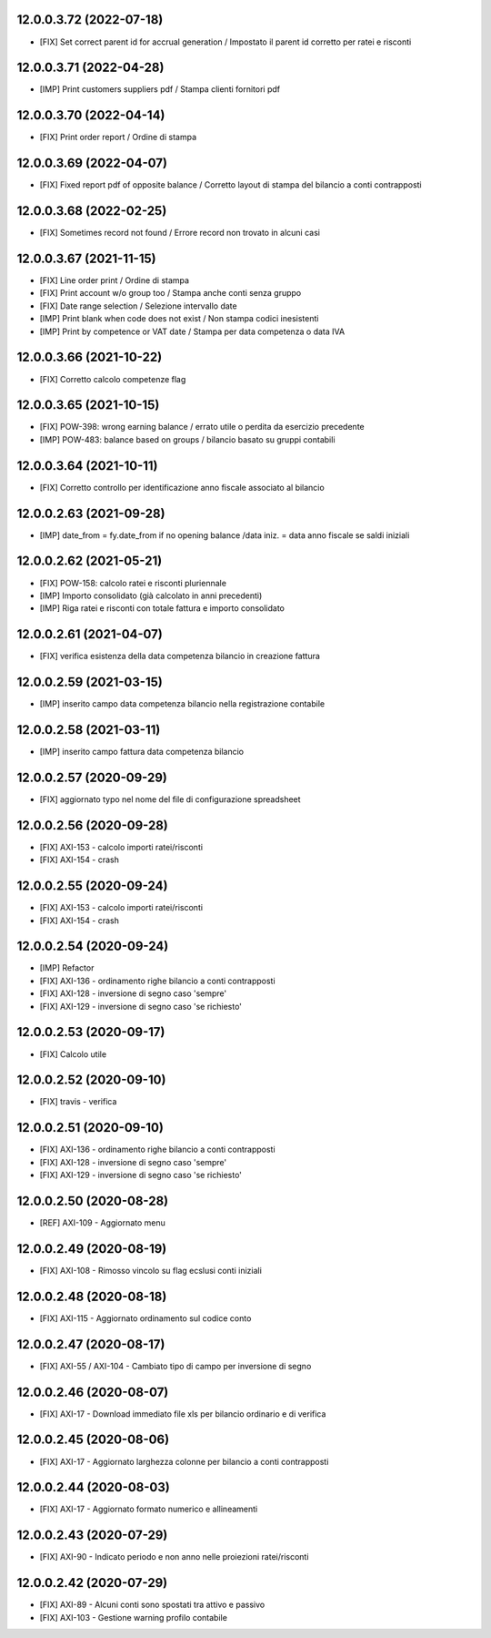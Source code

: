 12.0.0.3.72 (2022-07-18)
~~~~~~~~~~~~~~~~~~~~~~~~

* [FIX] Set correct parent id for accrual generation / Impostato il parent id corretto per ratei e risconti

12.0.0.3.71 (2022-04-28)
~~~~~~~~~~~~~~~~~~~~~~~~

* [IMP] Print customers suppliers pdf / Stampa clienti fornitori pdf

12.0.0.3.70 (2022-04-14)
~~~~~~~~~~~~~~~~~~~~~~~~

* [FIX] Print order report / Ordine di stampa

12.0.0.3.69 (2022-04-07)
~~~~~~~~~~~~~~~~~~~~~~~~

* [FIX] Fixed report pdf of opposite balance / Corretto layout di stampa del bilancio a conti contrapposti

12.0.0.3.68 (2022-02-25)
~~~~~~~~~~~~~~~~~~~~~~~~

* [FIX] Sometimes record not found / Errore record non trovato in alcuni casi

12.0.0.3.67 (2021-11-15)
~~~~~~~~~~~~~~~~~~~~~~~~

* [FIX] Line order print / Ordine di stampa
* [FIX] Print account w/o group too / Stampa anche conti senza gruppo
* [FIX] Date range selection / Selezione intervallo date
* [IMP] Print blank when code does not exist / Non stampa codici inesistenti
* [IMP] Print by competence or VAT date / Stampa per data competenza o data IVA

12.0.0.3.66 (2021-10-22)
~~~~~~~~~~~~~~~~~~~~~~~~

* [FIX] Corretto calcolo competenze flag

12.0.0.3.65 (2021-10-15)
~~~~~~~~~~~~~~~~~~~~~~~~

* [FIX] POW-398: wrong earning balance / errato utile o perdita da esercizio precedente
* [IMP] POW-483: balance based on groups / bilancio basato su gruppi contabili

12.0.0.3.64 (2021-10-11)
~~~~~~~~~~~~~~~~~~~~~~~~

* [FIX] Corretto controllo per identificazione anno fiscale associato al bilancio

12.0.0.2.63 (2021-09-28)
~~~~~~~~~~~~~~~~~~~~~~~~

* [IMP] date_from = fy.date_from if no opening balance /data iniz. = data anno fiscale se saldi iniziali

12.0.0.2.62 (2021-05-21)
~~~~~~~~~~~~~~~~~~~~~~~~

* [FIX] POW-158: calcolo ratei e risconti pluriennale
* [IMP] Importo consolidato (già calcolato in anni precedenti)
* [IMP] Riga ratei e risconti con totale fattura e importo consolidato

12.0.0.2.61 (2021-04-07)
~~~~~~~~~~~~~~~~~~~~~~~~

* [FIX] verifica esistenza della data competenza bilancio in creazione fattura

12.0.0.2.59 (2021-03-15)
~~~~~~~~~~~~~~~~~~~~~~~~

* [IMP] inserito campo data competenza bilancio nella registrazione contabile

12.0.0.2.58 (2021-03-11)
~~~~~~~~~~~~~~~~~~~~~~~~

* [IMP] inserito campo fattura data competenza bilancio

12.0.0.2.57 (2020-09-29)
~~~~~~~~~~~~~~~~~~~~~~~~

* [FIX] aggiornato typo nel nome del file di configurazione spreadsheet

12.0.0.2.56 (2020-09-28)
~~~~~~~~~~~~~~~~~~~~~~~~

* [FIX] AXI-153 - calcolo importi ratei/risconti
* [FIX] AXI-154 - crash

12.0.0.2.55 (2020-09-24)
~~~~~~~~~~~~~~~~~~~~~~~~

* [FIX] AXI-153 - calcolo importi ratei/risconti
* [FIX] AXI-154 - crash

12.0.0.2.54 (2020-09-24)
~~~~~~~~~~~~~~~~~~~~~~~~

* [IMP] Refactor
* [FIX] AXI-136 - ordinamento righe bilancio a conti contrapposti
* [FIX] AXI-128 - inversione di segno caso 'sempre'
* [FIX] AXI-129 - inversione di segno caso 'se richiesto'

12.0.0.2.53 (2020-09-17)
~~~~~~~~~~~~~~~~~~~~~~~~

* [FIX] Calcolo utile

12.0.0.2.52 (2020-09-10)
~~~~~~~~~~~~~~~~~~~~~~~~

* [FIX] travis - verifica

12.0.0.2.51 (2020-09-10)
~~~~~~~~~~~~~~~~~~~~~~~~

* [FIX] AXI-136 - ordinamento righe bilancio a conti contrapposti
* [FIX] AXI-128 - inversione di segno caso 'sempre'
* [FIX] AXI-129 - inversione di segno caso 'se richiesto'

12.0.0.2.50 (2020-08-28)
~~~~~~~~~~~~~~~~~~~~~~~~

* [REF] AXI-109 - Aggiornato menu

12.0.0.2.49 (2020-08-19)
~~~~~~~~~~~~~~~~~~~~~~~~

* [FIX] AXI-108 - Rimosso vincolo su flag ecslusi conti iniziali

12.0.0.2.48 (2020-08-18)
~~~~~~~~~~~~~~~~~~~~~~~~

* [FIX] AXI-115 - Aggiornato ordinamento sul codice conto

12.0.0.2.47 (2020-08-17)
~~~~~~~~~~~~~~~~~~~~~~~~

* [FIX] AXI-55 / AXI-104 - Cambiato tipo di campo per inversione di segno

12.0.0.2.46 (2020-08-07)
~~~~~~~~~~~~~~~~~~~~~~~~

* [FIX] AXI-17 - Download immediato file xls per bilancio ordinario e di verifica

12.0.0.2.45 (2020-08-06)
~~~~~~~~~~~~~~~~~~~~~~~~

* [FIX] AXI-17 - Aggiornato larghezza colonne per bilancio a conti contrapposti

12.0.0.2.44 (2020-08-03)
~~~~~~~~~~~~~~~~~~~~~~~~

* [FIX] AXI-17 - Aggiornato formato numerico e allineamenti

12.0.0.2.43 (2020-07-29)
~~~~~~~~~~~~~~~~~~~~~~~~

* [FIX] AXI-90 - Indicato periodo e non anno nelle proiezioni ratei/risconti


12.0.0.2.42 (2020-07-29)
~~~~~~~~~~~~~~~~~~~~~~~~

* [FIX] AXI-89 - Alcuni conti sono spostati tra attivo e passivo
* [FIX] AXI-103 - Gestione warning profilo contabile
